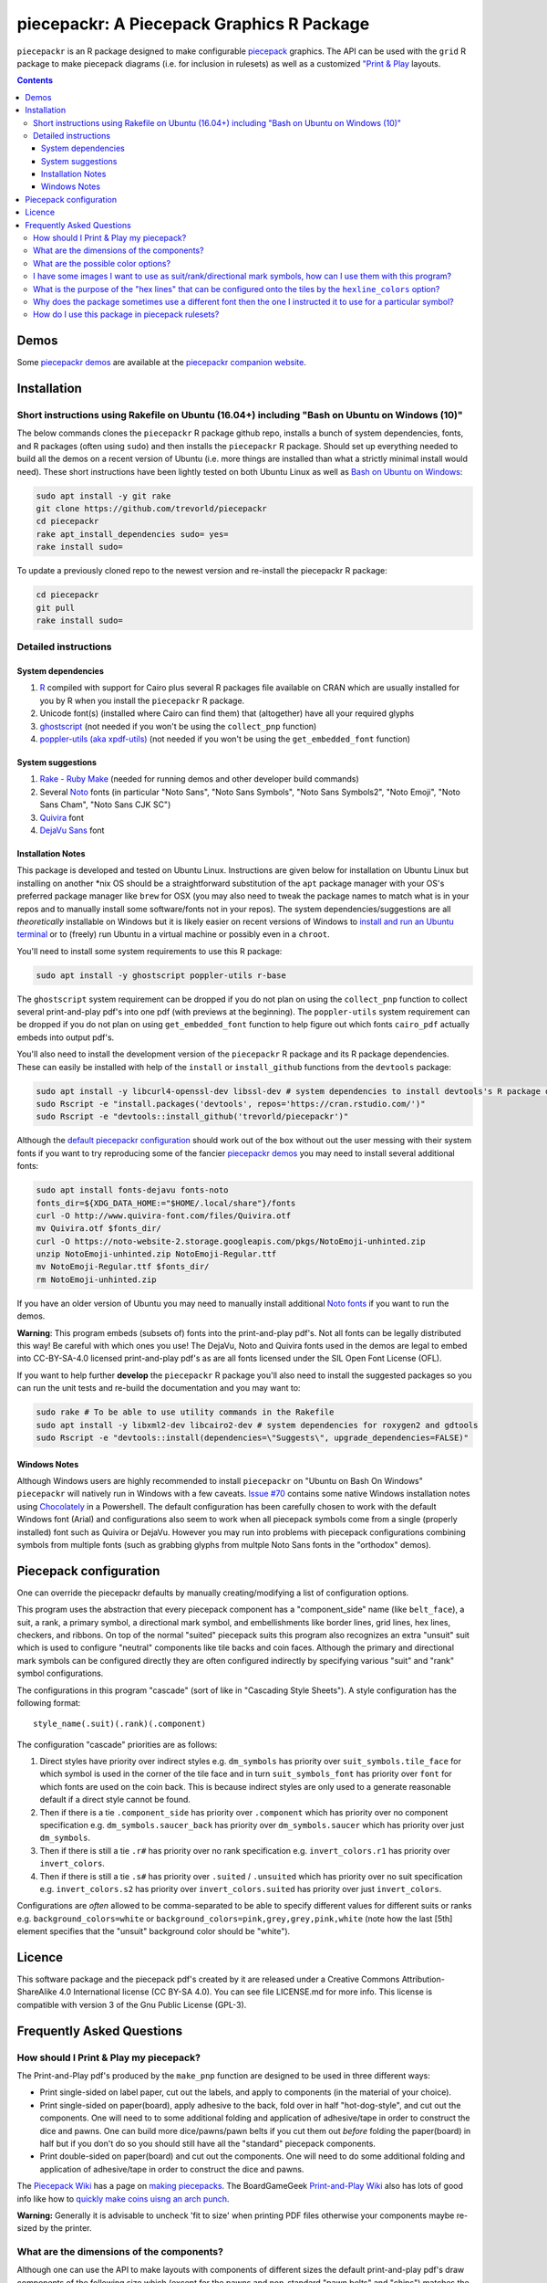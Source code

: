 piecepackr: A Piecepack Graphics R Package
==========================================

.. image:: https://travis-ci.org/trevorld/piecepackr.png?branch=master
    :target: https://travis-ci.org/trevorld/piecepackr
    :alt: Build Status

.. image:: https://ci.appveyor.com/api/projects/status/github/trevorld/piecepackr?branch=master&svg=true 
    :target: https://ci.appveyor.com/project/trevorld/piecepackr
    :alt: AppVeyor Build Status

.. image:: https://img.shields.io/codecov/c/github/trevorld/piecepackr/master.svg
    :target: https://codecov.io/github/trevorld/piecepackr?branch=master
    :alt: Coverage Status

.. image:: http://www.repostatus.org/badges/latest/wip.svg
   :alt: Project Status: WIP – Initial development is in progress, but there has not yet been a stable, usable release suitable for the public.
   :target: http://www.repostatus.org/#wip

``piecepackr`` is an R package designed to make configurable `piecepack <http://www.ludism.org/ppwiki/HomePage>`_ graphics.  The API can be used with the ``grid`` R package to make piecepack diagrams (i.e. for inclusion in rulesets) as well as a customized `"Print & Play  <https://boardgamegeek.com/wiki/page/Print_and_Play_Games#>`_ layouts.  

.. contents::

.. _`Demo descriptions`:

Demos
-----

.. image:: https://www.trevorldavis.com/share/piecepack/animation.gif
   :alt: Previews of selected demo piecepack configurations

Some `piecepackr demos <https://trevorldavis.com/piecepackr/category/demos.html>`_ are available at the `piecepackr companion website <https://trevorldavis.com/piecepackr/>`_.

Installation
------------

Short instructions using Rakefile on Ubuntu (16.04+) including "Bash on Ubuntu on Windows (10)"
~~~~~~~~~~~~~~~~~~~~~~~~~~~~~~~~~~~~~~~~~~~~~~~~~~~~~~~~~~~~~~~~~~~~~~~~~~~~~~~~~~~~~~~~~~~~~~~

The below commands clones the ``piecepackr`` R package github repo, installs a bunch of system dependencies, fonts, and R packages (often using ``sudo``) and then installs the ``piecepackr`` R package.  Should set up everything needed to build all the demos on a recent version of Ubuntu (i.e. more things are installed than what a strictly minimal install would need).  These short instructions have been lightly tested on both Ubuntu Linux as well as `Bash on Ubuntu on Windows <https://www.microsoft.com/en-us/store/p/ubuntu/9nblggh4msv6>`_:

.. code:: bash

    sudo apt install -y git rake 
    git clone https://github.com/trevorld/piecepackr
    cd piecepackr
    rake apt_install_dependencies sudo= yes=
    rake install sudo=

To update a previously cloned repo to the newest version and re-install the piecepackr R package:

.. code:: bash

    cd piecepackr
    git pull
    rake install sudo=

Detailed instructions
~~~~~~~~~~~~~~~~~~~~~

System dependencies
+++++++++++++++++++

#. `R <https://cran.r-project.org/>`_ compiled with support for Cairo plus several R packages file available on CRAN which are usually installed for you by R when you install the ``piecepackr`` R package.
#. Unicode font(s) (installed where Cairo can find them) that (altogether) have all your required glyphs
#. `ghostscript <https://www.ghostscript.com/>`_ (not needed if you won't be using the ``collect_pnp`` function)
#. `poppler-utils (aka xpdf-utils)  <https://poppler.freedesktop.org/>`_ (not needed if you won't be using the ``get_embedded_font`` function)

System suggestions
++++++++++++++++++

#. `Rake - Ruby Make <https://github.com/ruby/rake>`_ (needed for running demos and other developer build commands)
#. Several `Noto <https://www.google.com/get/noto/>`_ fonts (in particular "Noto Sans", "Noto Sans Symbols", "Noto Sans Symbols2", "Noto Emoji", "Noto Sans Cham", "Noto Sans CJK SC")
#. `Quivira <http://quivira-font.com/>`_ font
#. `DejaVu Sans <https://dejavu-fonts.github.io/>`_ font

Installation Notes
++++++++++++++++++

This package is developed and tested on Ubuntu Linux.  Instructions are given below for installation on Ubuntu Linux but installing on another \*nix OS should be a straightforward substitution of the ``apt`` package manager with your OS's preferred package manager like ``brew`` for OSX (you may also need to tweak the package names to match what is in your repos and to manually install some software/fonts not in your repos).  The system dependencies/suggestions are all *theoretically* installable on Windows but it is likely easier on recent versions of Windows to `install and run an Ubuntu terminal <https://www.microsoft.com/en-us/store/p/ubuntu/9nblggh4msv6>`_ or to (freely) run Ubuntu in a virtual machine or possibly even in a ``chroot``.  

You'll need to install some system requirements to use this R package:

.. code:: bash

    sudo apt install -y ghostscript poppler-utils r-base 

The ``ghostscript`` system requirement can be dropped if you do not plan on using the ``collect_pnp`` function to collect several print-and-play pdf's into one pdf (with previews at the beginning).  The ``poppler-utils`` system requirement can be dropped if you do not plan on using ``get_embedded_font`` function to help figure out which fonts ``cairo_pdf`` actually embeds into output pdf's. 

You'll also need to install the development version of the ``piecepackr`` R package and its R package dependencies.  These can easily be installed with help of the ``install`` or ``install_github`` functions from the ``devtools`` package:

.. code:: bash

    sudo apt install -y libcurl4-openssl-dev libssl-dev # system dependencies to install devtools's R package dependencies
    sudo Rscript -e "install.packages('devtools', repos='https://cran.rstudio.com/')" 
    sudo Rscript -e "devtools::install_github('trevorld/piecepackr')"

Although the `default piecepackr configuration <https://trevorldavis.com/piecepackr/default-demo.html>`_ should work out of the box without out the user messing with their system fonts if you want to try reproducing some of the fancier `piecepackr demos`_ you may need to install several additional fonts:

.. code:: bash

    sudo apt install fonts-dejavu fonts-noto 
    fonts_dir=${XDG_DATA_HOME:="$HOME/.local/share"}/fonts
    curl -O http://www.quivira-font.com/files/Quivira.otf
    mv Quivira.otf $fonts_dir/
    curl -O https://noto-website-2.storage.googleapis.com/pkgs/NotoEmoji-unhinted.zip
    unzip NotoEmoji-unhinted.zip NotoEmoji-Regular.ttf
    mv NotoEmoji-Regular.ttf $fonts_dir/
    rm NotoEmoji-unhinted.zip

..    $ curl -O http://www.chessvariants.com/d.font/chess1.ttf
..    $ mv chess1.ttf $fonts_dir/ChessUtrecht.ttf

If you have an older version of Ubuntu you may need to manually install additional `Noto fonts <https://www.google.com/get/noto/>`_ if you want to run the demos.

**Warning**: This program embeds (subsets of) fonts into the print-and-play pdf's.  Not all fonts can be legally distributed this way!  Be careful with which ones you use!  The DejaVu, Noto and Quivira fonts used in the demos are legal to embed into CC-BY-SA-4.0 licensed print-and-play pdf's as are all fonts licensed under the SIL Open Font License (OFL).

If you want to help further **develop** the ``piecepackr`` R package you'll also need to install the suggested packages so you can run the unit tests and re-build the documentation and you may want to:

.. code:: bash

    sudo rake # To be able to use utility commands in the Rakefile
    sudo apt install -y libxml2-dev libcairo2-dev # system dependencies for roxygen2 and gdtools
    sudo Rscript -e "devtools::install(dependencies=\"Suggests\", upgrade_dependencies=FALSE)"

Windows Notes
+++++++++++++

Although Windows users are highly recommended to install ``piecepackr`` on "Ubuntu on Bash On Windows" ``piecepackr`` will natively run in Windows with a few caveats.  `Issue #70 <https://github.com/trevorld/piecepackr/issues/70>`_ contains some native Windows installation notes using `Chocolately <https://chocolately.org/install>`_ in a Powershell. The default configuration has been carefully chosen to work with the default Windows font (Arial) and configurations also seem to work when all piecepack symbols come from a single (properly installed) font such as Quivira or DejaVu.  However you may run into problems with piecepack configurations combining symbols from multiple fonts (such as grabbing glyphs from multple Noto Sans fonts in the "orthodox" demos).  

Piecepack configuration
-----------------------

One can override the piecepackr defaults by manually creating/modifying a list of configuration options.  

This program uses the abstraction that every piecepack component has a "component_side" name (like ``belt_face``), a suit, a rank, a primary symbol, a directional mark symbol, and embellishments like border lines, grid lines, hex lines, checkers, and ribbons.  On top of the normal "suited" piecepack suits this program also recognizes an extra "unsuit" suit which is used to configure "neutral" components like tile backs and coin faces.  Although the primary and directional mark symbols can be configured directly they are often configured indirectly by specifying various "suit" and "rank" symbol configurations.

The configurations in this program "cascade" (sort of like in "Cascading Style Sheets").  A style configuration has the following format::

    style_name(.suit)(.rank)(.component)

The configuration "cascade" priorities are as follows:

#. Direct styles have priority over indirect styles e.g. ``dm_symbols`` has priority over ``suit_symbols.tile_face`` for which symbol is used in the corner of the tile face and in turn ``suit_symbols_font`` has priority over ``font`` for which fonts are used on the coin back.  This is because indirect styles are only used to a generate reasonable default if a direct style cannot be found.
#. Then if there is a tie ``.component_side`` has priority over ``.component`` which has priority over no component specification e.g. ``dm_symbols.saucer_back`` has priority over ``dm_symbols.saucer`` which has priority over just ``dm_symbols``.
#. Then if there is still a tie ``.r#`` has priority over no rank specification e.g. ``invert_colors.r1`` has priority over ``invert_colors``.
#. Then if there is still a tie ``.s#`` has priority over ``.suited`` / ``.unsuited`` which has priority over no suit specification e.g. ``invert_colors.s2`` has priority over ``invert_colors.suited`` has priority over just ``invert_colors``.

Configurations are *often* allowed to be comma-separated to be able to specify different values for different suits or ranks e.g. ``background_colors=white`` or ``background_colors=pink,grey,grey,pink,white`` (note how the last [5th] element specifies that the "unsuit" background color should be "white").  

Licence
-------

This software package and the piecepack pdf's created by it are released under a Creative Commons Attribution-ShareAlike 4.0 International license (CC BY-SA 4.0).  You can see file LICENSE.md for more info.  This license is compatible with version 3 of the Gnu Public License (GPL-3).

Frequently Asked Questions
--------------------------

How should I Print & Play my piecepack?
~~~~~~~~~~~~~~~~~~~~~~~~~~~~~~~~~~~~~~~

The Print-and-Play pdf's produced by the ``make_pnp`` function are designed to be used in three different ways:

- Print single-sided on label paper, cut out the labels, and apply to components (in the material of your choice).  
- Print single-sided on paper(board), apply adhesive to the back, fold over in half "hot-dog-style", and cut out the components.  One will need to to some additional folding and application of adhesive/tape in order to construct the dice and pawns.  One can build more dice/pawns/pawn belts if you cut them out *before* folding the paper(board) in half but if you don't do so you should still have all the "standard" piecepack components.
- Print double-sided on paper(board) and cut out the components.  One will need to do some additional folding and application of adhesive/tape in order to construct the dice and pawns.

The `Piecepack Wiki <www.ludism.org/ppwiki>`_ has a page on `making piecepacks <http://www.ludism.org/ppwiki/MakingPiecepacks>`_. The BoardGameGeek `Print-and-Play Wiki <https://boardgamegeek.com/wiki/page/Print_and_Play_Games#>`_ also has lots of good info like how to `quickly make coins uisng an arch punch <https://boardgamegeek.com/thread/507240/making-circular-tokens-and-counters-arch-punch>`_.  

**Warning:**  Generally it is advisable to uncheck 'fit to size' when printing PDF files otherwise your components maybe re-sized by the printer.

What are the dimensions of the components?
~~~~~~~~~~~~~~~~~~~~~~~~~~~~~~~~~~~~~~~~~~

Although one can use the API to make layouts with components of different sizes the default print-and-play pdf's draw components of the following size which (except for the pawns and non-standard "pawn belts" and "chips") matches the traditional `Mesomorph piecepack dimensions <http://www.piecepack.org/Anatomy.html>`_ if one uses the default component shapes:

- tiles (default "rect") are drawn into a 2" by 2" square 
- coins (default "circle") are drawn into a ¾" by ¾" square
- dice (default "rect") faces are drawn into a ½" by ½" square
- pawn sides (default "halma") are drawn into a ½" by ⅞" rectangle
- "pawn belts" (default "rect") are drawn into a 2" by ½" rectangle
- "pawn saucers" (default "circle") are drawn into a ⅞" by ⅞" square
- "chips" (default "circle") are drawn into a ⅝" by ⅝" square
       
Components are drawn into rectangular drawing spaces (which are always squares except for pawn components).  The program allows one to customize piecepack component shapes.  If a components shape is ``rect`` it will fill up the entire rectangular drawing space, if it is a ``circle`` then the rectangular drawing space will be circumscribed around the circle.  If a components shape is a ``convex#`` or ``concave#``  where ``#`` is the number of exterior vertices then the rectangular drawing space will be circumscribed around a circle that will be circumscribed around that convex/concave polygon.  The rectangular drawing space also is circumscribed around the special ``halma``, ``kite``, and ``pyramid`` shapes.

**Warning:**  Generally it is advisable to uncheck 'fit to size' when printing PDF files otherwise your components maybe re-sized by the printer.

What are the possible color options?
~~~~~~~~~~~~~~~~~~~~~~~~~~~~~~~~~~~~

You can specify colors either by `RGB hex color codes <http://www.color-hex.com/>`_ or `R color strings <http://www.stat.columbia.edu/~tzheng/files/Rcolor.pdf>`_.  "transparent" is a color option which does what you'd expect it to (if used for something other than the background color will render the element effectively invisible).  **Warning:** you shouldn't mix "transparent" backgrounds with the ``invert_colors`` options.

I have some images I want to use as suit/rank/directional mark symbols, how can I use them with this program?
~~~~~~~~~~~~~~~~~~~~~~~~~~~~~~~~~~~~~~~~~~~~~~~~~~~~~~~~~~~~~~~~~~~~~~~~~~~~~~~~~~~~~~~~~~~~~~~~~~~~~~~~~~~~~

You'll need to take them and put them into a font.  `FontForge <https://fontforge.github.io/en-US/>`_ is a popular open-source program suitable for this task.  `fontcustom <https://github.com/FontCustom/fontcustom>`_ is a popular command-line wrapper around FontForge.  You may need to convert your images from one format to another format first.  To guarantee dispatch by ``fontconfig`` you might want to put the symbols in a part of the "Private Use Area" of Unicode not used by any other fonts on your system.  If you do that you won't need to specify your font otherwise you'll need to configure the ``suit_symbols_font``, ``rank_symbols_font``, and/or ``dm_symbols_font`` options.

What is the purpose of the "hex lines" that can be configured onto the tiles by the ``hexline_colors`` option?
~~~~~~~~~~~~~~~~~~~~~~~~~~~~~~~~~~~~~~~~~~~~~~~~~~~~~~~~~~~~~~~~~~~~~~~~~~~~~~~~~~~~~~~~~~~~~~~~~~~~~~~~~~~~~~

It you use the tiles to build a hex board the hexlines will visually show four of the six hexagon cell sides.

Why does the package sometimes use a different font then the one I instructed it to use for a particular symbol?
~~~~~~~~~~~~~~~~~~~~~~~~~~~~~~~~~~~~~~~~~~~~~~~~~~~~~~~~~~~~~~~~~~~~~~~~~~~~~~~~~~~~~~~~~~~~~~~~~~~~~~~~~~~~~~~~

The program uses ``Cairo`` which uses ``fontconfig`` to select fonts.  ``fontconfig`` picks what it thinks is the 'best' font and sometimes it annoyingly decides that the font to use for a particular symbol is not the one you asked it to use.  (although sometimes the symbol it chooses instead still looks nice in which case maybe you shouldn't sweat it).  It is hard but not impossible to `configure which fonts <https://eev.ee/blog/2015/05/20/i-stared-into-the-fontconfig-and-the-fontconfig-stared-back-at-me/>`_ are dispatched by fontconfig.  A perhaps easier way to guarantee your symbols will be dispatched would be to either make a new font and re-assign the symbols to code points in the Unicode "Private Use Area" that aren't used by any other font on your system or to simply temporarily move (or permanently delete) from your system font folders the undesired fonts that ``fontconfig`` chooses over your requested fonts::

    # temporarily force fontconfig to use Noto Emoji instead of Noto Color Emoji in my piecepacks on Ubuntu 18.04
    $ sudo mv /usr/share/fonts/truetype/noto/NotoColorEmoji.ttf ~/
    ## Make some piecepacks
    $ sudo mv ~/NotoColorEmoji.ttf /usr/share/fonts/truetype/noto/

Also as a sanity check use the command-line tool ``fc-match`` to make sure you specified your font correctly in the first place (i.e. ``fc-match "Noto Sans"`` on my system returns "Noto Sans" but ``fc-match "Sans Noto"`` returns "DejaVu Sans" and not "Noto Sans" as one may have expected).    To help determine which fonts are actually being embedded you can use the ``get_embedded_font`` function:

.. code:: r

    get_embedded_font(c('Noto Sans Symbols2', 'Noto Emoji', 'sans'), c('♥', '♠', '♣', '♦', '🌞' ,'🌜' ,'꩜'))

::

           requested_font            embedded_font char
    1  Noto Sans Symbols2 NotoSansSymbols2-Regular    ♥
    2  Noto Sans Symbols2 NotoSansSymbols2-Regular    ♠
    3  Noto Sans Symbols2 NotoSansSymbols2-Regular    ♣
    4  Noto Sans Symbols2 NotoSansSymbols2-Regular    ♦
    5  Noto Sans Symbols2                NotoEmoji    🌞
    6  Noto Sans Symbols2                NotoEmoji    🌜
    7  Noto Sans Symbols2     NotoSansCham-Regular    ꩜
    8          Noto Emoji                NotoEmoji    ♥
    9          Noto Emoji                NotoEmoji    ♠
    10         Noto Emoji                NotoEmoji    ♣
    11         Noto Emoji                NotoEmoji    ♦
    12         Noto Emoji                NotoEmoji    🌞
    13         Noto Emoji                NotoEmoji    🌜
    14         Noto Emoji     NotoSansCham-Regular    ꩜
    15               sans                    Arimo    ♥
    16               sans                    Arimo    ♠
    17               sans                    Arimo    ♣
    18               sans                    Arimo    ♦
    19               sans                NotoEmoji    🌞
    20               sans                NotoEmoji    🌜
    21               sans     NotoSansCham-Regular    ꩜

How do I use this package in piecepack rulesets?
~~~~~~~~~~~~~~~~~~~~~~~~~~~~~~~~~~~~~~~~~~~~~~~~

There are two main ways that this package could be used to help make piecepack rulesets:

1) The ``make_images`` function makes individual images of components.  By default it makes them in the pdf, png, and svg formats with rotations of 0, 90, 180, and 270 degrees but with configuration can also make them in the bmp, jpeg, tiff, and ps formats and other rotations.  These can be directly inserted into your ruleset or even used to build diagrams with the aid of a graphics editor program.  An example filename (and directory) is ``pdf/components/orthodox1/tile_face_s1_r5_t180.pdf`` where ``orthodox1`` is the configuration used to build that image, ``tile`` is the component, ``face`` is the side, ``s1`` indicates it was the first suit, ``r5`` indicates it was the 5th rank, ``t180`` indicates it was rotated 180 degrees, and ``pdf`` indicates it is a pdf image.
2) This R package can be directly used with the ``grid`` graphics library in R to make diagrams.  Here is a link to a `shogi diagram making example <https://github.com/trevorld/piecepack_rules/blob/master/R/make_shogi_diagrams.R>`_.  The important function for diagram drawing exported by the ``piecepack`` R package is ``draw_omponent`` which draws piecepack components to the graphics device.  Below is an animation demonstrating how to use the ``piecpackr`` and ``grid`` API's to make a simple tic-tac-toe game diagram (the animation itself was also made with the help of the `animation <https://cran.r-project.org/web/packages/animation/index.html>`_ package):

.. image:: https://www.trevorldavis.com/share/piecepack/tictactoe.gif
   :alt: Example animation of using piecepackr to create piecepack game diagrams
